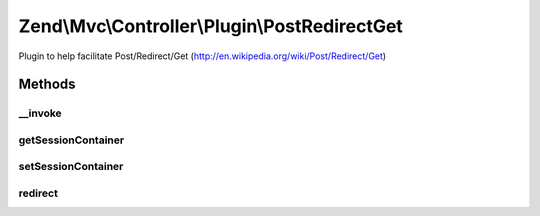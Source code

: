 .. Mvc/Controller/Plugin/PostRedirectGet.php generated using docpx on 01/30/13 03:32am


Zend\\Mvc\\Controller\\Plugin\\PostRedirectGet
==============================================

Plugin to help facilitate Post/Redirect/Get (http://en.wikipedia.org/wiki/Post/Redirect/Get)

Methods
+++++++

__invoke
--------

.. function:: __invoke()


    Perform PRG logic
    
    If a null value is present for the $redirect, the current route is
    retrieved and use to generate the URL for redirect.
    
    If the request method is POST, creates a session container set to expire
    after 1 hop containing the values of the POST. It then redirects to the
    specified URL using a status 303.
    
    If the request method is GET, checks to see if we have values in the
    session container, and, if so, returns them; otherwise, it returns a
    boolean false.

    :param null|string: 
    :param bool: 

    :rtype: \Zend\Http\Response|array|Traversable|false 



getSessionContainer
-------------------

.. function:: getSessionContainer()


    @return Container



setSessionContainer
-------------------

.. function:: setSessionContainer()


    @param  Container $container

    :rtype: PostRedirectGet 



redirect
--------

.. function:: redirect()


    TODO: Good candidate for traits method in PHP 5.4 with FilePostRedirectGet plugin

    :param string: 
    :param boolean: 

    :rtype: Response 

    :throws: \Zend\Mvc\Exception\RuntimeException 



